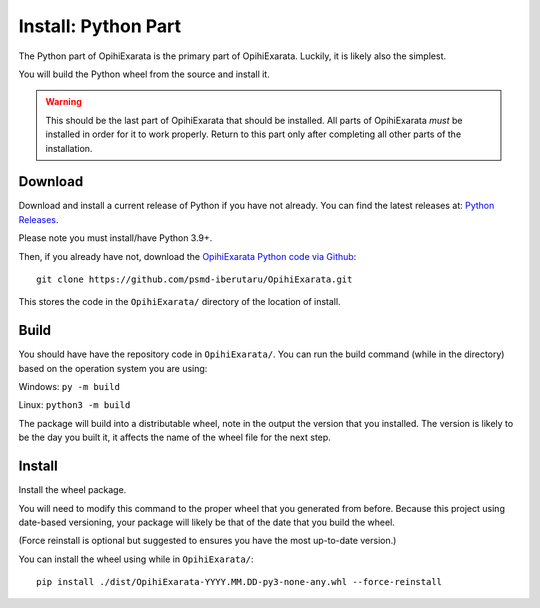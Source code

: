 =========================
Install: Python Part
=========================

The Python part of OpihiExarata is the primary part of OpihiExarata. Luckily,
it is likely also the simplest.

You will build the Python wheel from the source and install it.

.. warning::
    This should be the last part of OpihiExarata that should be installed. All
    parts of OpihiExarata *must* be installed in order for it to work properly.
    Return to this part only after completing all other parts of the installation.

Download
========

Download and install a current release of Python if you have not already. You 
can find the latest releases at: `Python Releases`_.

Please note you must install/have Python 3.9+.

Then, if you already have not, download the `OpihiExarata Python code via Github`_::

    git clone https://github.com/psmd-iberutaru/OpihiExarata.git

This stores the code in the ``OpihiExarata/`` directory of the location of install.

.. _Python Releases: https://www.python.org/downloads/
.. _OpihiExarata Python code via Github: https://github.com/psmd-iberutaru/OpihiExarata

Build
=====

You should have have the repository code in ``OpihiExarata/``. You can 
run the build command (while in the directory) based on the operation system 
you are using:

Windows: ``py -m build``

Linux: ``python3 -m build``

The package will build into a distributable wheel, note in the output the version
that you installed. The version is likely to be the day you built it, it affects
the name of the wheel file for the next step.


Install
=======

Install the wheel package. 

You will need to modify this command to the proper wheel that you generated 
from before. Because this project using date-based versioning, your package 
will likely be that of the date that you build the wheel. 

(Force reinstall is optional but suggested to ensures you have the most 
up-to-date version.)

You can install the wheel using while in ``OpihiExarata/``::

    pip install ./dist/OpihiExarata-YYYY.MM.DD-py3-none-any.whl --force-reinstall